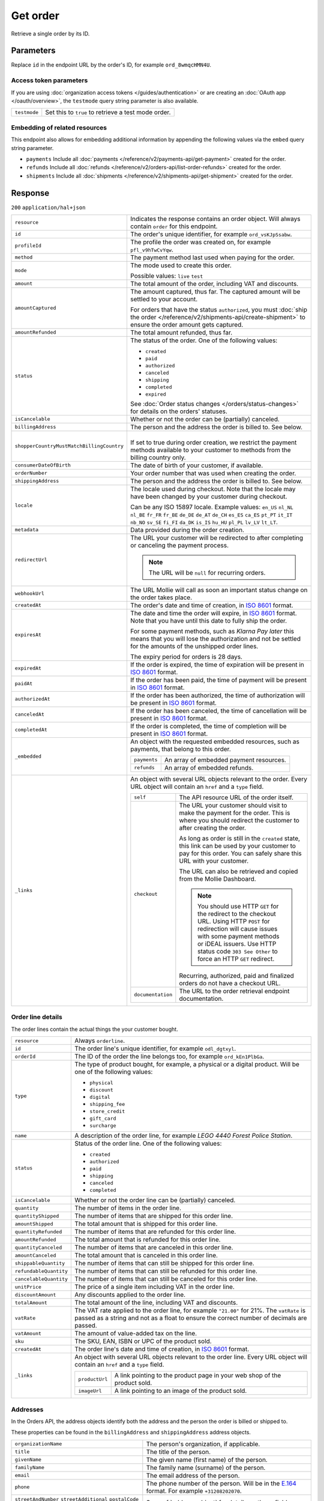 Get order
=========
.. api-name:: Orders API
   :version: 2

.. endpoint::
   :method: GET
   :url: https://api.mollie.com/v2/orders/*id*

.. authentication::
   :api_keys: true
   :organization_access_tokens: true
   :oauth: true

Retrieve a single order by its ID.

Parameters
----------
Replace ``id`` in the endpoint URL by the order's ID, for example ``ord_8wmqcHMN4U``.

Access token parameters
^^^^^^^^^^^^^^^^^^^^^^^
If you are using :doc:`organization access tokens </guides/authentication>` or are creating an
:doc:`OAuth app </oauth/overview>`, the ``testmode`` query string parameter is also available.

.. list-table::
   :widths: auto

   * - ``testmode``

       .. type:: boolean
          :required: false

     - Set this to ``true`` to retrieve a test mode order.

Embedding of related resources
^^^^^^^^^^^^^^^^^^^^^^^^^^^^^^
This endpoint also allows for embedding additional information by appending the following values via the ``embed``
query string parameter.

* ``payments`` Include all :doc:`payments </reference/v2/payments-api/get-payment>` created for the order.
* ``refunds`` Include all :doc:`refunds </reference/v2/orders-api/list-order-refunds>` created for the order.
* ``shipments`` Include all :doc:`shipments </reference/v2/shipments-api/get-shipment>` created for the order.

Response
--------
``200`` ``application/hal+json``

.. list-table::
   :widths: auto

   * - ``resource``

       .. type:: string

     - Indicates the response contains an order object. Will always contain ``order`` for this endpoint.

   * - ``id``

       .. type:: string

     - The order's unique identifier, for example ``ord_vsKJpSsabw``.

   * - ``profileId``

       .. type:: string

     - The profile the order was created on, for example ``pfl_v9hTwCvYqw``.

   * - ``method``

       .. type:: string|null

     - The payment method last used when paying for the order.

   * - ``mode``

       .. type:: string

     - The mode used to create this order.

       Possible values: ``live`` ``test``

   * - ``amount``

       .. type:: amount object

     - The total amount of the order, including VAT and discounts.

   * - ``amountCaptured``

       .. type:: amount object
          :required: false

     - The amount captured, thus far. The captured amount will be settled to your account.

       For orders that have the status ``authorized``, you must
       :doc:`ship the order </reference/v2/shipments-api/create-shipment>` to ensure the order amount gets captured.

   * - ``amountRefunded``

       .. type:: amount object
          :required: false

     - The total amount refunded, thus far.

   * - ``status``

       .. type:: string

     - The status of the order. One of the following values:

       * ``created``
       * ``paid``
       * ``authorized``
       * ``canceled``
       * ``shipping``
       * ``completed``
       * ``expired``

       See :doc:`Order status changes </orders/status-changes>` for details on the orders' statuses.

   * - ``isCancelable``

       .. type:: boolean

     - Whether or not the order can be (partially) canceled.

   * - ``billingAddress``

       .. type:: object

     - The person and the address the order is billed to. See below.

   * - ``shopperCountryMustMatchBillingCountry``

       .. type:: boolean

     - |
       | If set to true during order creation, we restrict the payment methods available to your customer
         to methods from the billing country only.

   * - ``consumerDateOfBirth``

       .. type:: date
          :required: false

     - The date of birth of your customer, if available.

   * - ``orderNumber``

       .. type:: string

     - Your order number that was used when creating the order.

   * - ``shippingAddress``

       .. type:: object

     - The person and the address the order is billed to. See below.

   * - ``locale``

       .. type:: string

     - The locale used during checkout. Note that the locale may have been changed by your customer during checkout.

       Can be any ISO 15897 locale. Example values: ``en_US`` ``nl_NL`` ``nl_BE`` ``fr_FR`` ``fr_BE`` ``de_DE`` ``de_AT``
       ``de_CH`` ``es_ES`` ``ca_ES`` ``pt_PT`` ``it_IT`` ``nb_NO`` ``sv_SE`` ``fi_FI`` ``da_DK`` ``is_IS`` ``hu_HU``
       ``pl_PL`` ``lv_LV`` ``lt_LT``.

   * - ``metadata``

       .. type:: mixed

     - Data provided during the order creation.

   * - ``redirectUrl``

       .. type:: string|null

     - The URL your customer will be redirected to after completing or canceling the payment process.

       .. note:: The URL will be ``null`` for recurring orders.

   * - ``webhookUrl``

       .. type:: string
          :required: false

     - The URL Mollie will call as soon an important status change on the order takes place.

   * - ``createdAt``

       .. type:: datetime

     - The order's date and time of creation, in `ISO 8601 <https://en.wikipedia.org/wiki/ISO_8601>`_ format.

   * - ``expiresAt``

       .. type:: datetime
          :required: false

     - The date and time the order will expire, in `ISO 8601 <https://en.wikipedia.org/wiki/ISO_8601>`_ format. Note
       that you have until this date to fully ship the order.

       For some payment methods, such as *Klarna Pay later* this means that you will lose the authorization and not be
       settled for the amounts of the unshipped order lines.

       The expiry period for orders is 28 days.

   * - ``expiredAt``

       .. type:: datetime
          :required: false

     - If the order is expired, the time of expiration will be present in
       `ISO 8601 <https://en.wikipedia.org/wiki/ISO_8601>`_ format.

   * - ``paidAt``

       .. type:: datetime
          :required: false

     - If the order has been paid, the time of payment will be present in
       `ISO 8601 <https://en.wikipedia.org/wiki/ISO_8601>`_ format.

   * - ``authorizedAt``

       .. type:: datetime
          :required: false

     - If the order has been authorized, the time of authorization will be present in
       `ISO 8601 <https://en.wikipedia.org/wiki/ISO_8601>`_ format.

   * - ``canceledAt``

       .. type:: datetime
          :required: false

     - If the order has been canceled, the time of cancellation will be present in
       `ISO 8601 <https://en.wikipedia.org/wiki/ISO_8601>`_ format.

   * - ``completedAt``

       .. type:: datetime
          :required: false

     - If the order is completed, the time of completion will be present in
       `ISO 8601 <https://en.wikipedia.org/wiki/ISO_8601>`_ format.

   * - ``_embedded``

       .. type:: object
          :required: false

     - An object with the requested embedded resources, such as payments, that belong to this order.

       .. list-table::
          :widths: auto

          * - ``payments``

              .. type:: Payment object
                 :required: false

            - An array of embedded payment resources.

          * - ``refunds``

              .. type:: Refund object
                  :required: false

            - An array of embedded refunds.

   * - ``_links``

       .. type:: object

     - An object with several URL objects relevant to the order. Every URL object will contain an ``href`` and a
       ``type`` field.

       .. list-table::
          :widths: auto

          * - ``self``

              .. type:: URL object

            - The API resource URL of the order itself.

          * - ``checkout``

              .. type:: URL object
                 :required: false

            - The URL your customer should visit to make the payment for the order. This is where you should redirect
              the customer to after creating the order.

              As long as order is still in the ``created`` state, this link can be used by your customer to pay for this
              order. You can safely share this URL with your customer.

              The URL can also be retrieved and copied from the Mollie Dashboard.

              .. note :: You should use HTTP ``GET`` for the redirect to the checkout URL. Using HTTP ``POST`` for
                         redirection will cause issues with some payment methods or iDEAL issuers. Use HTTP status code
                         ``303 See Other`` to force an HTTP ``GET`` redirect.

              Recurring, authorized, paid and finalized orders do not have a checkout URL.

          * - ``documentation``

              .. type:: URL object

            - The URL to the order retrieval endpoint documentation.

Order line details
^^^^^^^^^^^^^^^^^^

The order lines contain the actual things the your customer bought.

.. list-table::
   :widths: auto

   * - ``resource``

       .. type:: string

     - Always ``orderline``.

   * - ``id``

       .. type:: string

     - The order line's unique identifier, for example ``odl_dgtxyl``.

   * - ``orderId``

       .. type:: string

     - The ID of the order the line belongs too, for example ``ord_kEn1PlbGa``.

   * - ``type``

       .. type:: string

     - The type of product bought, for example, a physical or a digital product. Will be one of the following values:

       * ``physical``
       * ``discount``
       * ``digital``
       * ``shipping_fee``
       * ``store_credit``
       * ``gift_card``
       * ``surcharge``

   * - ``name``

       .. type:: string

     - A description of the order line, for example *LEGO 4440 Forest Police Station*.

   * - ``status``

       .. type:: string

     - Status of the order line. One of the following values:

       * ``created``
       * ``authorized``
       * ``paid``
       * ``shipping``
       * ``canceled``
       * ``completed``

   * - ``isCancelable``

       .. type:: boolean

     - Whether or not the order line can be (partially) canceled.

   * - ``quantity``

       .. type:: int

     - The number of items in the order line.

   * - ``quantityShipped``

       .. type:: int

     - The number of items that are shipped for this order line.

   * - ``amountShipped``

       .. type:: amount object

     - The total amount that is shipped for this order line.

   * - ``quantityRefunded``

       .. type:: int

     - The number of items that are refunded for this order line.

   * - ``amountRefunded``

       .. type:: amount object

     - The total amount that is refunded for this order line.

   * - ``quantityCanceled``

       .. type:: int

     - The number of items that are canceled in this order line.

   * - ``amountCanceled``

       .. type:: amount object

     - The total amount that is canceled in this order line.

   * - ``shippableQuantity``

       .. type:: int

     - The number of items that can still be shipped for this order line.

   * - ``refundableQuantity``

       .. type:: int

     - The number of items that can still be refunded for this order line.

   * - ``cancelableQuantity``

       .. type:: int

     - The number of items that can still be canceled for this order line.

   * - ``unitPrice``

       .. type:: amount object

     - The price of a single item including VAT in the order line.

   * - ``discountAmount``

       .. type:: amount object
          :required: false

     - Any discounts applied to the order line.

   * - ``totalAmount``

       .. type:: amount object

     - The total amount of the line, including VAT and discounts.

   * - ``vatRate``

       .. type:: string

     - The VAT rate applied to the order line, for example ``"21.00"`` for 21%. The ``vatRate`` is passed as a string
       and not as a float to ensure the correct number of decimals are passed.

   * - ``vatAmount``

       .. type:: amount object

     - The amount of value-added tax on the line.

   * - ``sku``

       .. type:: string
          :required: false

     - The SKU, EAN, ISBN or UPC of the product sold.

   * - ``createdAt``

       .. type:: datetime

     - The order line's date and time of creation, in `ISO 8601 <https://en.wikipedia.org/wiki/ISO_8601>`_ format.

   * - ``_links``

       .. type:: object

     - An object with several URL objects relevant to the order line. Every URL object will contain an ``href`` and a
       ``type`` field.

       .. list-table::
          :widths: auto

          * - ``productUrl``

              .. type:: string
                 :required: false

            - A link pointing to the product page in your web shop of the product sold.

          * - ``imageUrl``

              .. type:: string
                 :required: false

            - A link pointing to an image of the product sold.

Addresses
^^^^^^^^^

In the Orders API, the address objects identify both the address and the person the order is billed or shipped to.

These properties can be found in the ``billingAddress`` and ``shippingAddress`` address objects.

.. list-table::
   :widths: auto

   * - ``organizationName``

       .. type:: string
          :required: false

     - The person's organization, if applicable.

   * - ``title``

       .. type:: string
          :required: false

     - The title of the person.

   * - ``givenName``

       .. type:: string

     - The given name (first name) of the person.

   * - ``familyName``

       .. type:: string

     - The family name (surname) of the person.

   * - ``email``

       .. type:: string

     - The email address of the person.

   * - ``phone``

       .. type:: phone number
          :required: false

     - The phone number of the person. Will be in the `E.164 <https://en.wikipedia.org/wiki/E.164>`_ format. For example
       ``+31208202070``.

   * - ``streetAndNumber`` ``streetAdditional`` ``postalCode`` ``city`` ``region`` ``country``

       .. type:: string

     - See :ref:`address-object` for details on these fields.

Example
^^^^^^^
.. code-block-selector::

   .. code-block:: bash
      :linenos:

      curl -X GET https://api.mollie.com/v2/orders/ord_kEn1PlbGa?embed=payments,refunds \
          -H "Authorization: Bearer test_dHar4XY7LxsDOtmnkVtjNVWXLSlXsM"

   .. code-block:: php
      :linenos:

      <?php
      $mollie = new \Mollie\Api\MollieApiClient();
      $mollie->setApiKey("test_dHar4XY7LxsDOtmnkVtjNVWXLSlXsM");
      $order = $mollie->orders->get("ord_kEn1PlbGa", ["embed" => "payments,refunds"]);

   .. code-block:: python
      :linenos:

      mollie_client = Client()
      mollie_client.set_api_key('test_dHar4XY7LxsDOtmnkVtjNVWXLSlXsM')
      order = mollie_client.orders.get('ord_stTC2WHAuS')

   .. code-block:: ruby
      :linenos:

      require 'mollie-api-ruby'

      Mollie::Client.configure do |config|
        config.api_key = 'test_dHar4XY7LxsDOtmnkVtjNVWXLSlXsM'
      end

      order = Mollie::Order.get('ord_stTC2WHAuS')

   .. code-block:: javascript
      :linenos:

      const { createMollieClient } = require('@mollie/api-client');
      const mollieClient = createMollieClient({ apiKey: 'test_dHar4XY7LxsDOtmnkVtjNVWXLSlXsM' });

      (async () => {
        const order = await mollieClient.orders.get('ord_stTC2WHAuS');
      })();

Response
^^^^^^^^
.. code-block:: http
   :linenos:

   HTTP/1.1 200 OK
   Content-Type: application/hal+json

   {
        "resource": "order",
        "id": "ord_kEn1PlbGa",
        "profileId": "pfl_URR55HPMGx",
        "method": "ideal",
        "amount": {
            "value": "1027.99",
            "currency": "EUR"
        },
        "status": "created",
        "isCancelable": true,
        "metadata": null,
        "createdAt": "2018-08-02T09:29:56+00:00",
        "expiresAt": "2018-08-30T09:29:56+00:00",
        "mode": "live",
        "locale": "nl_NL",
        "billingAddress": {
            "organizationName": "Mollie B.V.",
            "streetAndNumber": "Keizersgracht 313",
            "postalCode": "1016 EE",
            "city": "Amsterdam",
            "country": "nl",
            "givenName": "Luke",
            "familyName": "Skywalker",
            "email": "luke@skywalker.com"
        },
        "shopperCountryMustMatchBillingCountry": false,
        "consumerDateOfBirth": "1993-10-21",
        "orderNumber": "18475",
        "shippingAddress": {
            "organizationName": "Mollie B.V.",
            "streetAndNumber": "Keizersgracht 313",
            "postalCode": "1016 EE",
            "city": "Amsterdam",
            "country": "nl",
            "givenName": "Luke",
            "familyName": "Skywalker",
            "email": "luke@skywalker.com"
        },
        "redirectUrl": "https://example.org/redirect",
        "lines": [
            {
                "resource": "orderline",
                "id": "odl_dgtxyl",
                "orderId": "ord_pbjz8x",
                "name": "LEGO 42083 Bugatti Chiron",
                "sku": "5702016116977",
                "type": "physical",
                "status": "created",
                "metadata": null,
                "isCancelable": false,
                "quantity": 2,
                "quantityShipped": 0,
                "amountShipped": {
                    "value": "0.00",
                    "currency": "EUR"
                },
                "quantityRefunded": 0,
                "amountRefunded": {
                    "value": "0.00",
                    "currency": "EUR"
                },
                "quantityCanceled": 0,
                "amountCanceled": {
                    "value": "0.00",
                    "currency": "EUR"
                },
                "shippableQuantity": 0,
                "refundableQuantity": 0,
                "cancelableQuantity": 0,
                "unitPrice": {
                    "value": "399.00",
                    "currency": "EUR"
                },
                "vatRate": "21.00",
                "vatAmount": {
                    "value": "121.14",
                    "currency": "EUR"
                },
                "discountAmount": {
                    "value": "100.00",
                    "currency": "EUR"
                },
                "totalAmount": {
                    "value": "698.00",
                    "currency": "EUR"
                },
                "createdAt": "2018-08-02T09:29:56+00:00",
                "_links": {
                    "productUrl": {
                        "href": "https://shop.lego.com/nl-NL/Bugatti-Chiron-42083",
                        "type": "text/html"
                    },
                    "imageUrl": {
                        "href": "https://sh-s7-live-s.legocdn.com/is/image//LEGO/42083_alt1?$main$",
                        "type": "text/html"
                    }
                }
            },
            {
                "resource": "orderline",
                "id": "odl_jp31jz",
                "orderId": "ord_pbjz8x",
                "name": "LEGO 42056 Porsche 911 GT3 RS",
                "sku": "5702015594028",
                "type": "physical",
                "status": "created",
                "metadata": null,
                "isCancelable": false,
                "quantity": 1,
                "quantityShipped": 0,
                "amountShipped": {
                    "value": "0.00",
                    "currency": "EUR"
                },
                "quantityRefunded": 0,
                "amountRefunded": {
                    "value": "0.00",
                    "currency": "EUR"
                },
                "quantityCanceled": 0,
                "amountCanceled": {
                    "value": "0.00",
                    "currency": "EUR"
                },
                "shippableQuantity": 0,
                "refundableQuantity": 0,
                "cancelableQuantity": 0,
                "unitPrice": {
                    "value": "329.99",
                    "currency": "EUR"
                },
                "vatRate": "21.00",
                "vatAmount": {
                    "value": "57.27",
                    "currency": "EUR"
                },
                "totalAmount": {
                    "value": "329.99",
                    "currency": "EUR"
                },
                "createdAt": "2018-08-02T09:29:56+00:00",
                "_links": {
                    "productUrl": {
                        "href": "https://shop.lego.com/nl-NL/Porsche-911-GT3-RS-42056",
                        "type": "text/html"
                    },
                    "imageUrl": {
                        "href": "https://sh-s7-live-s.legocdn.com/is/image/LEGO/42056?$PDPDefault$",
                        "type": "text/html"
                    }
                }
            }
        ],
        "_embedded": {
            "payments": [
                {
                    "resource": "payment",
                    "id": "tr_ncaPcAhuUV",
                    "mode": "live",
                    "createdAt": "2018-09-07T12:00:05+00:00",
                    "amount": {
                        "value": "1027.99",
                        "currency": "EUR"
                    },
                    "description": "Order #1337 (Lego cars)",
                    "method": null,
                    "metadata": null,
                    "status": "open",
                    "isCancelable": false,
                    "locale": "nl_NL",
                    "profileId": "pfl_URR55HPMGx",
                    "orderId": "ord_kEn1PlbGa",
                    "sequenceType": "oneoff",
                    "redirectUrl": "https://example.org/redirect",
                    "_links": {
                        "self": {
                            "href": "https://api.mollie.com/v2/payments/tr_ncaPcAhuUV",
                            "type": "application/hal+json"
                        },
                        "checkout": {
                            "href": "https://www.mollie.com/payscreen/select-method/ncaPcAhuUV",
                            "type": "text/html"
                        },
                        "order": {
                            "href": "https://api.mollie.com/v2/orders/ord_kEn1PlbGa",
                            "type": "application/hal+json"
                        }
                    }
                }
            ],
            "refunds": [
                {
                    "resource": "refund",
                    "id": "re_vD3Jm32wQt",
                    "amount": {
                        "value": "329.99",
                        "currency": "EUR"
                    },
                    "status": "pending",
                    "createdAt": "2019-01-15T15:41:21+00:00",
                    "description": "Required quantity not in stock, refunding one photo book.",
                    "orderId": "ord_kEn1PlbGa",
                    "paymentId": "tr_mjvPwykz3x",
                    "settlementAmount": {
                        "value": "-329.99",
                        "currency": "EUR"
                    },
                    "lines": [
                        {
                            "resource": "orderline",
                            "id": "odl_dgtxyl",
                            "orderId": "ord_kEn1PlbGa",
                            "name": "LEGO 42056 Porsche 911 GT3 RS",
                            "sku": "5702015594028",
                            "type": "physical",
                            "status": "completed",
                            "isCancelable": false,
                            "quantity": 1,
                            "unitPrice": {
                                "value": "329.99",
                                "currency": "EUR"
                            },
                            "vatRate": "21.00",
                            "vatAmount": {
                                "value": "57.27",
                                "currency": "EUR"
                            },
                            "totalAmount": {
                                "value": "329.99",
                                "currency": "EUR"
                            },
                            "createdAt": "2019-01-15T15:22:45+00:00",
                            "_links": {
                                "productUrl": {
                                    "href": "https://shop.lego.com/nl-NL/Porsche-911-GT3-RS-42056",
                                    "type": "text/html"
                                },
                                "imageUrl": {
                                    "href": "https://sh-s7-live-s.legocdn.com/is/image/LEGO/42056?$PDPDefault$",
                                    "type": "text/html"
                                }
                            }
                        }
                    ],
                    "_links": {
                        "self": {
                            "href": "https://api.mollie.com/v2/payments/tr_mjvPwykz3x/refunds/re_vD3Jm32wQt",
                            "type": "application/hal+json"
                        },
                        "payment": {
                            "href": "https://api.mollie.com/v2/payments/tr_mjvPwykz3x",
                            "type": "application/hal+json"
                        },
                        "order": {
                            "href": "https://api.mollie.com/v2/orders/ord_kEn1PlbGa",
                            "type": "application/hal+json"
                        }
                    }
                }
            ]
        },
        "_links": {
            "self": {
                "href": "https://api.mollie.com/v2/orders/ord_pbjz8x",
                "type": "application/hal+json"
            },
            "checkout": {
                "href": "https://www.mollie.com/payscreen/order/checkout/pbjz8x",
                "type": "text/html"
            },
            "documentation": {
                "href": "https://docs.mollie.com/reference/v2/orders-api/get-order",
                "type": "text/html"
            }
        }
    }

